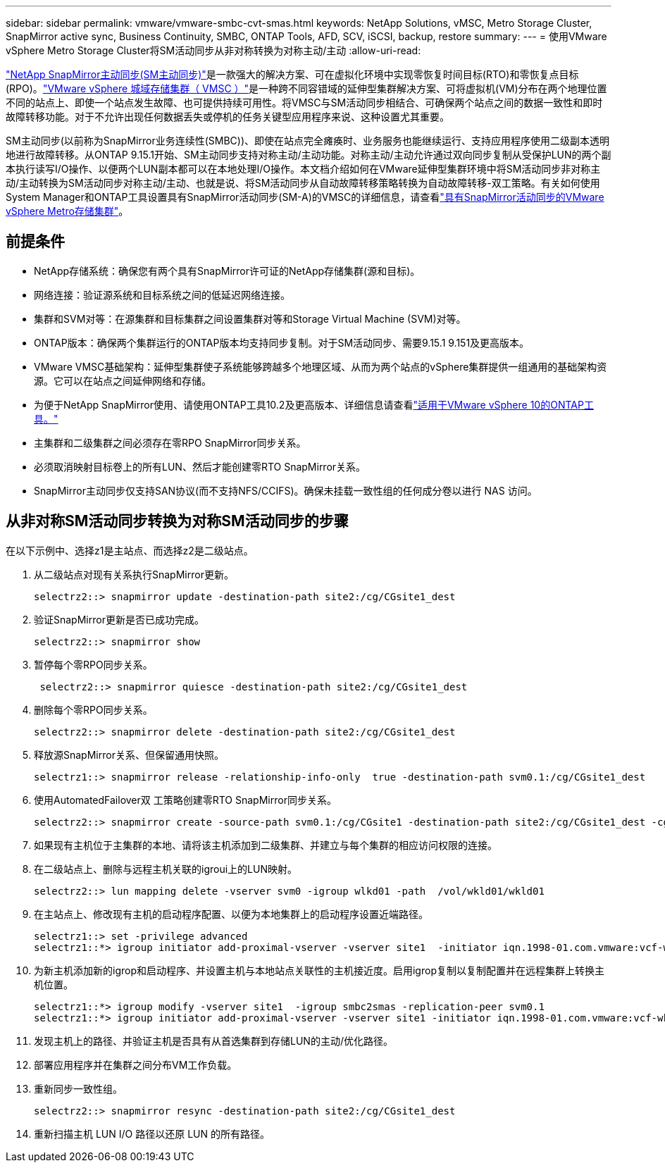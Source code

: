 ---
sidebar: sidebar 
permalink: vmware/vmware-smbc-cvt-smas.html 
keywords: NetApp Solutions, vMSC, Metro Storage Cluster, SnapMirror active sync, Business Continuity, SMBC, ONTAP Tools, AFD, SCV, iSCSI, backup, restore 
summary:  
---
= 使用VMware vSphere Metro Storage Cluster将SM活动同步从非对称转换为对称主动/主动
:allow-uri-read: 


link:https://docs.netapp.com/us-en/ontap/snapmirror-active-sync/["NetApp SnapMirror主动同步(SM主动同步)"]是一款强大的解决方案、可在虚拟化环境中实现零恢复时间目标(RTO)和零恢复点目标(RPO)。link:https://docs.netapp.com/us-en/ontap-apps-dbs/vmware/vmware_vmsc_overview.html["VMware vSphere 城域存储集群（ VMSC ）"]是一种跨不同容错域的延伸型集群解决方案、可将虚拟机(VM)分布在两个地理位置不同的站点上、即使一个站点发生故障、也可提供持续可用性。将VMSC与SM活动同步相结合、可确保两个站点之间的数据一致性和即时故障转移功能。对于不允许出现任何数据丢失或停机的任务关键型应用程序来说、这种设置尤其重要。

SM主动同步(以前称为SnapMirror业务连续性(SMBC))、即使在站点完全瘫痪时、业务服务也能继续运行、支持应用程序使用二级副本透明地进行故障转移。从ONTAP 9.15.1开始、SM主动同步支持对称主动/主动功能。对称主动/主动允许通过双向同步复制从受保护LUN的两个副本执行读写I/O操作、以便两个LUN副本都可以在本地处理I/O操作。本文档介绍如何在VMware延伸型集群环境中将SM活动同步非对称主动/主动转换为SM活动同步对称主动/主动、也就是说、将SM活动同步从自动故障转移策略转换为自动故障转移-双工策略。有关如何使用System Manager和ONTAP工具设置具有SnapMirror活动同步(SM-A)的VMSC的详细信息，请查看link:https://docs.netapp.com/us-en/netapp-solutions/vmware/vmware-vmsc-with-smas.html["具有SnapMirror活动同步的VMware vSphere Metro存储集群"]。



== 前提条件

* NetApp存储系统：确保您有两个具有SnapMirror许可证的NetApp存储集群(源和目标)。
* 网络连接：验证源系统和目标系统之间的低延迟网络连接。
* 集群和SVM对等：在源集群和目标集群之间设置集群对等和Storage Virtual Machine (SVM)对等。
* ONTAP版本：确保两个集群运行的ONTAP版本均支持同步复制。对于SM活动同步、需要9.15.1 9.151及更高版本。
* VMware VMSC基础架构：延伸型集群使子系统能够跨越多个地理区域、从而为两个站点的vSphere集群提供一组通用的基础架构资源。它可以在站点之间延伸网络和存储。
* 为便于NetApp SnapMirror使用、请使用ONTAP工具10.2及更高版本、详细信息请查看link:https://docs.netapp.com/us-en/ontap-tools-vmware-vsphere-10/release-notes/ontap-tools-9-ontap-tools-10-feature-comparison.html["适用于VMware vSphere 10的ONTAP工具。"]
* 主集群和二级集群之间必须存在零RPO SnapMirror同步关系。
* 必须取消映射目标卷上的所有LUN、然后才能创建零RTO SnapMirror关系。
* SnapMirror主动同步仅支持SAN协议(而不支持NFS/CCIFS)。确保未挂载一致性组的任何成分卷以进行 NAS 访问。




== 从非对称SM活动同步转换为对称SM活动同步的步骤

在以下示例中、选择z1是主站点、而选择z2是二级站点。

. 从二级站点对现有关系执行SnapMirror更新。
+
....
selectrz2::> snapmirror update -destination-path site2:/cg/CGsite1_dest
....
. 验证SnapMirror更新是否已成功完成。
+
....
selectrz2::> snapmirror show
....
. 暂停每个零RPO同步关系。
+
....
 selectrz2::> snapmirror quiesce -destination-path site2:/cg/CGsite1_dest
....
. 删除每个零RPO同步关系。
+
....
selectrz2::> snapmirror delete -destination-path site2:/cg/CGsite1_dest
....
. 释放源SnapMirror关系、但保留通用快照。
+
....
selectrz1::> snapmirror release -relationship-info-only  true -destination-path svm0.1:/cg/CGsite1_dest                                           ".
....
. 使用AutomatedFailover双 工策略创建零RTO SnapMirror同步关系。
+
....
selectrz2::> snapmirror create -source-path svm0.1:/cg/CGsite1 -destination-path site2:/cg/CGsite1_dest -cg-item-mappings site1lun1:@site1lun1_dest -policy AutomatedFailOverDuplex
....
. 如果现有主机位于主集群的本地、请将该主机添加到二级集群、并建立与每个集群的相应访问权限的连接。
. 在二级站点上、删除与远程主机关联的igroui上的LUN映射。
+
....
selectrz2::> lun mapping delete -vserver svm0 -igroup wlkd01 -path  /vol/wkld01/wkld01
....
. 在主站点上、修改现有主机的启动程序配置、以便为本地集群上的启动程序设置近端路径。
+
....
selectrz1::> set -privilege advanced
selectrz1::*> igroup initiator add-proximal-vserver -vserver site1  -initiator iqn.1998-01.com.vmware:vcf-wkld-esx01.sddc.netapp.com:575556728:67 -proximal-vserver site1
....
. 为新主机添加新的igrop和启动程序、并设置主机与本地站点关联性的主机接近度。启用igrop复制以复制配置并在远程集群上转换主机位置。
+
....
selectrz1::*> igroup modify -vserver site1  -igroup smbc2smas -replication-peer svm0.1
selectrz1::*> igroup initiator add-proximal-vserver -vserver site1 -initiator iqn.1998-01.com.vmware:vcf-wkld-esx01.sddc.netapp.com:575556728:67 -proximal-vserver svm0.1
....
. 发现主机上的路径、并验证主机是否具有从首选集群到存储LUN的主动/优化路径。
. 部署应用程序并在集群之间分布VM工作负载。
. 重新同步一致性组。
+
....
selectrz2::> snapmirror resync -destination-path site2:/cg/CGsite1_dest
....
. 重新扫描主机 LUN I/O 路径以还原 LUN 的所有路径。


